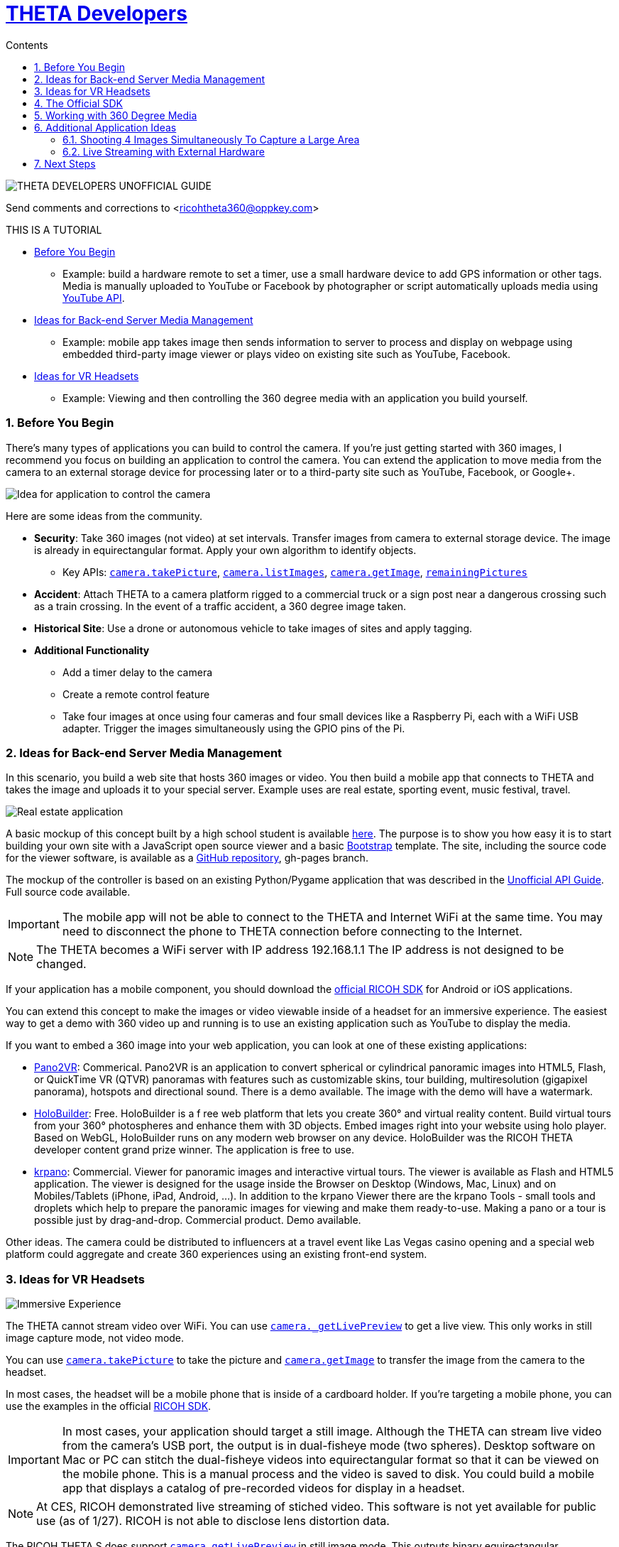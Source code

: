= http://theta360developers.github.io/[THETA Developers]
:icons: font
:toc: right
:toclevels: 2
:toc-title: Contents
:sectnums:

++++
<script>
(function(i,s,o,g,r,a,m){i['GoogleAnalyticsObject']=r;i[r]=i[r]||function(){
(i[r].q=i[r].q||[]).push(arguments)},i[r].l=1*new Date();a=s.createElement(o),
m=s.getElementsByTagName(o)[0];a.async=1;a.src=g;m.parentNode.insertBefore(a,m)
})(window,document,'script','//www.google-analytics.com/analytics.js','ga');
ga('create', 'UA-73311422-1', 'auto');
ga('require', 'linkid');
ga('send', 'pageview');
</script>
++++

image::img/guide/logo.png[THETA DEVELOPERS UNOFFICIAL GUIDE]

Send comments and corrections to <ricohtheta360@oppkey.com>

THIS IS A TUTORIAL

* <<control>>
** Example: build a hardware remote to set a timer, use a small hardware device to
add GPS information or other tags. Media is manually uploaded to YouTube
or Facebook by photographer or script automatically uploads media using
https://developers.google.com/youtube/2.0/developers_guide_protocol_uploading_videos?hl=en[YouTube API].
* <<backend>>
** Example: mobile app takes image then sends information to server to process
and display on webpage using embedded third-party image viewer
or plays video on existing site such as YouTube, Facebook.
* <<vr>>
** Example: Viewing and then controlling the 360 degree media with an application you build
yourself.

[[control]]
=== Before You Begin
There's many types of applications you can build to control the camera. If you're
just getting started with 360 images, I recommend you focus on building
an application to control the camera. You can extend the application to move
media from the camera to an external storage device for processing later or
to a third-party site such as YouTube, Facebook, or Google+.

image::img/guide/api_app.png[Idea for application to control the camera]

Here are some ideas from the community.

* *Security*: Take 360 images (not video) at set intervals. Transfer
images from camera to external storage device. The image is already in
equirectangular format. Apply your own algorithm to identify objects.
** Key APIs: https://developers.theta360.com/en/docs/v2/api_reference/commands/camera.take_picture.html[`camera.takePicture`],
https://developers.theta360.com/en/docs/v2/api_reference/commands/camera.list_images.html[`camera.listImages`],
https://developers.theta360.com/en/docs/v2/api_reference/commands/camera.get_image.html[`camera.getImage`],
https://developers.theta360.com/en/docs/v2/api_reference/options/remaining_pictures.html[`remainingPictures`]

* *Accident*: Attach THETA to a camera platform
rigged to a commercial truck or a sign post near a dangerous crossing
such as a train crossing.
In the event of a traffic accident, a 360 degree image taken.

* *Historical Site*: Use a drone or autonomous vehicle to
take images of sites and apply tagging.

* *Additional Functionality*
** Add a timer delay to the camera
** Create a remote control feature
** Take four images at once using four cameras and four small devices like
a Raspberry Pi, each with a WiFi USB adapter. Trigger the images
simultaneously using the GPIO pins of the Pi.

[[backend]]
=== Ideas for Back-end Server Media Management
In this scenario, you build a web site that hosts 360 images or video.
You then build a mobile app that connects to THETA and takes the image
and uploads it to your special server. Example uses are real estate,
sporting event, music festival, travel.

image::img/guide/realestate.png[Real estate application]

A basic mockup of this concept built by a high school student
is available http://kaiyotesoft.github.io/realEstate/dynamic.html[here].
The purpose is to show you how easy it is to start building
your own site with a JavaScript open source viewer and a basic
http://getbootstrap.com/[Bootstrap] template.
The site, including the source code for the
viewer software, is available as a
https://github.com/KaiyoteSoft/realEstate[GitHub repository],
gh-pages branch.

The mockup of the controller is based on an existing Python/Pygame
application that was described in the
http://codetricity.github.io/theta-s/[Unofficial API Guide]. Full
source code available.

IMPORTANT: The mobile app will not be able to connect to the
THETA and Internet WiFi at the same time. You may need to
disconnect the phone to THETA connection before connecting
to the Internet.

NOTE: The THETA becomes a WiFi server with IP address
192.168.1.1 The IP address is not designed to be changed.

If your application has a mobile component, you should download the
https://developers.theta360.com/en/docs/sdk/[official RICOH SDK]
for Android or iOS applications.

You can extend this concept to make the images or video viewable
inside of a headset for an immersive experience. The easiest way to
get a demo with 360 video up and running is to use an existing
application such as YouTube to display the media.

If you want to embed a 360 image into your web application, you can look
at one of these existing applications:

* http://ggnome.com/pano2vr[Pano2VR]: Commerical. Pano2VR is an application to convert
spherical or cylindrical panoramic images into HTML5,
Flash, or QuickTime VR (QTVR) panoramas with features such as customizable
skins, tour building, multiresolution (gigapixel panorama), hotspots
and directional sound. There is a demo available. The image with the
demo will have a watermark.
* https://www.holobuilder.com/index.html[HoloBuilder]: Free.
HoloBuilder is a f
ree web platform that lets you create 360° and virtual reality content.
Build virtual tours from your 360° photospheres and enhance them with 3D objects.
Embed images right into your website using holo player.
Based on WebGL, HoloBuilder runs on any modern web browser on any device.
HoloBuilder was the RICOH THETA developer content grand prize winner.
The application is free to use.
* http://krpano.com/[krpano]: Commercial.
Viewer for panoramic images and interactive
virtual tours. The viewer is available as Flash and HTML5 application.
The viewer is designed for the usage inside the Browser on Desktop
(Windows, Mac, Linux) and on Mobiles/Tablets (iPhone, iPad, Android, ...).
In addition to the krpano Viewer there are the krpano Tools - small tools
and droplets which help to prepare the panoramic images for viewing
and make them ready-to-use. Making a pano or a tour is possible just
by drag-and-drop. Commercial product. Demo available.

Other ideas. The camera could be distributed
to influencers at a travel event like Las Vegas casino opening and a special web
platform could
aggregate and create 360 experiences using an existing front-end system.

[[vr]]
=== Ideas for VR Headsets

image::img/guide/immersive.png[Immersive Experience]

The THETA cannot stream video over WiFi. You can use
https://developers.theta360.com/en/docs/v2/api_reference/commands/camera._get_live_preview.html[`camera._getLivePreview`]
to get a live view. This only works in still image capture mode, not video mode.

You can use
https://developers.theta360.com/en/docs/v2/api_reference/commands/camera.take_picture.html[`camera.takePicture`] to
take the picture and
https://developers.theta360.com/en/docs/v2/api_reference/commands/camera.get_image.html[`camera.getImage`] to
transfer the image from the camera to the headset.

In most cases, the headset will be a mobile phone that is inside of a cardboard
holder. If you're targeting a mobile phone, you can use the examples in the
official https://developers.theta360.com/en/docs/sdk/[RICOH SDK].

IMPORTANT: In most cases, your application should target a still image.
Although the THETA can stream live video from the camera's USB port,
the output is in dual-fisheye mode (two spheres). Desktop software
on Mac or PC can stitch the dual-fisheye videos into equirectangular
format so that it can be viewed on the mobile phone. This is a manual
process and the video is saved to disk.
You could build a mobile app that displays a catalog of
pre-recorded videos for display in a headset.

NOTE: At CES, RICOH demonstrated live streaming of stiched video.
This software is not yet available for public use (as of 1/27).
RICOH is not able to disclose lens distortion data.

The RICOH THETA S does support
https://developers.theta360.com/en/docs/v2/api_reference/commands/camera._get_live_preview.html[`camera.getLivePreview`]
in still image mode. This outputs binary equirectangular MotionJPEG for Live View.

According the
https://developers.theta360.com/en/docs/introduction/[RICOH site],
the image size for Live View is
640x320 and the frame rate is 10fps.

It might be theoretically possible to use LivePreview to show MotionJPEG at
low resolution and then trigger a high-resolution 360 image for transfer
to the headset. You may encounter problems with the delay.


== https://developers.theta360.com/en/docs/sdk/[The Official SDK]
If you're building a mobile app or using Java, you should definitely
download and study the official SDK.

The easiest place to get started is to look at the `network` section of the SDK.
For Android, the docs are in:

  RICOH_THETA_v2_SDK_for_Android.0.1.0/RICOH_THETA_v2_SDK_for_Android.0.1.0/ricoh-theta-sample-for-androidv2/doc/index.html

Here's a taste of what the SDK offers for controlling the camera.

  ImageData getImage(java.lang.String fileId, HttpDownloadListener listener)
  Acquire raw data of specified image

  ImageSize getImageSize()
  Acquire currently set shooting size

  java.util.ArrayList<ImageInfo> getList()
  Acquire list of media files on device

  private java.util.ArrayList<ImageInfo> getListInternal(int maxReceiveEntry, java.lang.String token)
  Acquire media file list (limited number of items)

  java.io.InputStream getLivePreview()
  Acquire live view stream

  private java.lang.String getState()
  Acquire device status

  StorageInfo getStorageInfo()
  Acquire storage information of device

  Bitmap getThumb(java.lang.String fileId)
  Acquire thumbnail image

Hopefully, at this stage I've enticed you to open up the official SDK and
see if it meets your needs.

The SDK covers display and navigation of media. It does not cover video
streaming.


== Working with 360 Degree Media
The https://developers.theta360.com/en/docs/sdk/[official RICOH SDK] is a
great place to start to understand how to
work with 360 degree media.

To help you start your amazing app quickly, we've also started collecting
community information in
an unofficial media guide.

* http://theta360developers.github.io/community-document/community.html[THETA Developers Unofficial Media Guide]

== Additional Application Ideas
These are ideas brought up by the community. We do not know if they are feasible.
As far as we know, no one has successfully built these applications.

=== Shooting 4 Images Simultaneously To Capture a Large Area
image::img/guide/4camera.png[4 Camera Rig Concept]

This concept was submitted by a professional VR photographer, but has not
been built yet. I've adapted the concept with my own idea of using
Raspberry Pi units.

Materials:

* 4 Raspberry Pi units. Cheap ones fine. Processing power not important.
* 4 USB WiFi dongles
* 8 wires to connect to the GPIO pins of the Raspberry Pi
* Frame or board to mount the Raspberry Pi units together as a single
transportable unit
* Physical electrical button
* Portable power supply for the Raspberry Pis (battery)

Pointers:

* https://learn.adafruit.com/adafruits-raspberry-pi-lesson-4-gpio-setup/[Adafruit GPIO Setup Guide for Raspberry Pi]
* https://developers.theta360.com/en/docs/v2/api_reference/options/_wlan_channel.html[`_wlanChannel`] option to set WiFi channel of camera if you encounter interference
* http://codetricity.github.io/theta-s/[Unofficial API guide] with Raspberry Pi section and Python code examples

=== Live Streaming with External Hardware
image::img/guide/streamer.png[External unit for live streaming]

The winner of the last TechCrunch Disrupt Hackathon won the RICOH THETA
prize for streaming video using an Android device and sending the video to
an external server for stitching.

I built a similar device using a Raspberry Pi that could stream dual-fisheye
video. Streaming dual-fisheye video to an external server over
WiFi from a device connected to the THETA is fairly easy. It
will probably take you less than an hour. Different groups of people have
then got the stitching to work, though there are gaps in the edges of the
video that
are noticeable. You probably can't get rid of the gaps without
confidential information that RICOH can't release to the public.

The other thing to consider is that RICOH demoed live streaming and
stitched video at CES in January over USB. Thus, it seems likely
there will be an official solution coming out in the future
that solves the stitching problem.

However, this is still an interesting idea that could work to
prototype a concept as you wait for the supporting technology to mature.

image::img/guide/streamer2.png[Official RICOH USB driver for livestreaming]

It's important to note that the resolution of the stitched video may be
lower than what you need for actual use. It's for experimentation and
prototyping with equipment you may already have around your studio.

Update: 2/10/2016. The
http://theta360developers.github.io/community-document/community.html[Unofficial Media Guide]
has an image and video of
a demo of the official RICOH live streaming USB driver with stitching. The
driver is not available to the public yet and may not be available at the
Feb 13 hackathon.


== Next Steps
If you're interested in testing out the API, I suggest you read the
http://codetricity.github.io/theta-s/[Unofficial API Guide]. Have fun!

